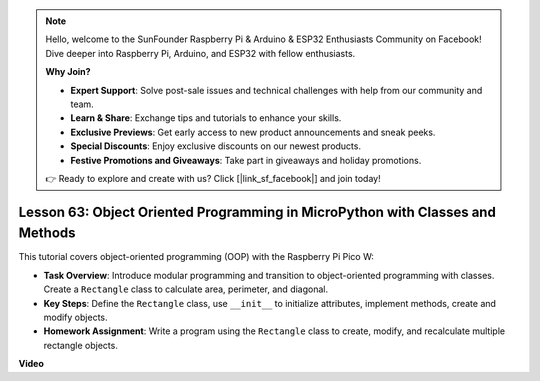 .. note::

    Hello, welcome to the SunFounder Raspberry Pi & Arduino & ESP32 Enthusiasts Community on Facebook! Dive deeper into Raspberry Pi, Arduino, and ESP32 with fellow enthusiasts.

    **Why Join?**

    - **Expert Support**: Solve post-sale issues and technical challenges with help from our community and team.
    - **Learn & Share**: Exchange tips and tutorials to enhance your skills.
    - **Exclusive Previews**: Get early access to new product announcements and sneak peeks.
    - **Special Discounts**: Enjoy exclusive discounts on our newest products.
    - **Festive Promotions and Giveaways**: Take part in giveaways and holiday promotions.

    👉 Ready to explore and create with us? Click [|link_sf_facebook|] and join today!

Lesson 63: Object Oriented Programming in MicroPython with Classes and Methods
===================================================================================

This tutorial covers object-oriented programming (OOP) with the Raspberry Pi Pico W:

* **Task Overview**: Introduce modular programming and transition to object-oriented programming with classes. Create a ``Rectangle`` class to calculate area, perimeter, and diagonal.
* **Key Steps**: Define the ``Rectangle`` class, use ``__init__`` to initialize attributes, implement methods, create and modify objects.
* **Homework Assignment**: Write a program using the ``Rectangle`` class to create, modify, and recalculate multiple rectangle objects.


**Video**

.. raw:: html

    <iframe width="700" height="500" src="https://www.youtube.com/embed/o3d5J9AVwIA?si=xyXafMVr4IGxDpEa" title="YouTube video player" frameborder="0" allow="accelerometer; autoplay; clipboard-write; encrypted-media; gyroscope; picture-in-picture; web-share" allowfullscreen></iframe>
